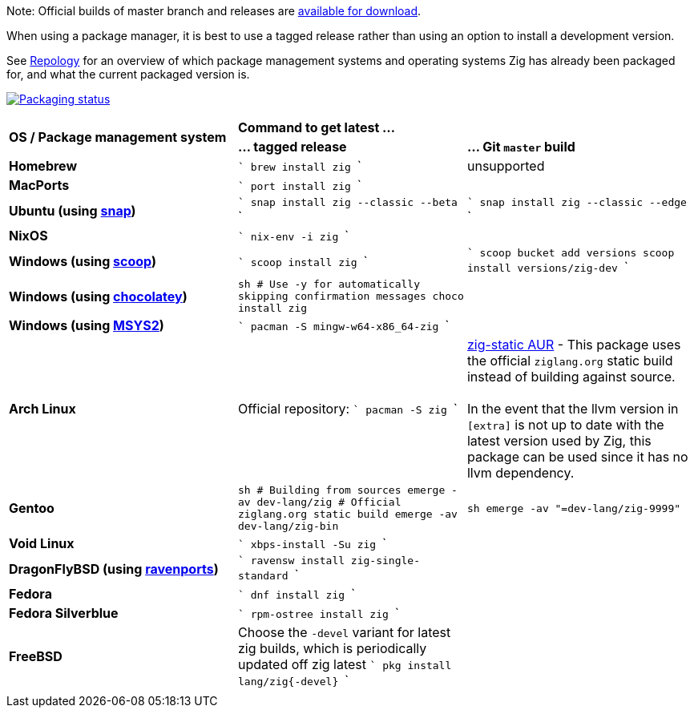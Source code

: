 Note: Official builds of master branch and releases are https://ziglang.org/download/[available for download].

When using a package manager, it is best to use a tagged release rather than
using an option to install a development version.

See https://repology.org/project/zig/versions[Repology] for an overview of which package management systems and operating systems Zig has already been packaged for, and what the current packaged version is.

https://repology.org/project/zig/versions[image:https://repology.org/badge/vertical-allrepos/zig.svg[Packaging status]]

[cols="3"]
|====
.2+^| *OS / Package management system*
 2+^| *Command to get latest ...*
 ^.^| *... tagged release*
 ^.^| *... Git `master` build*


    | **Homebrew**
    |
```
brew install zig
```
    | unsupported

    | **MacPorts**
    |
```
port install zig
```
    |

    | **Ubuntu (using https://snapcraft.io/zig[snap])**
    |
```
snap install zig --classic --beta
```
    |
```
snap install zig --classic --edge
```

    | **NixOS**
    |
```
nix-env -i zig
```
    |

    | **Windows (using http://scoop.sh/[scoop])**
    |
```
scoop install zig
```
    |
```
scoop bucket add versions
scoop install versions/zig-dev
```

    | **Windows (using https://chocolatey.org[chocolatey])**
    |
```sh
# Use -y for automatically skipping confirmation messages
choco install zig
```
    |

    | **Windows (using https://msys2.org[MSYS2])**
    |
```
pacman -S mingw-w64-x86_64-zig
```
    |

    | **Arch Linux**
    | Official repository:
```
pacman -S zig
```
    | https://aur.archlinux.org/packages/zig-static/[zig-static AUR] -
This package uses the official `ziglang.org` static build instead of building against source. +
 +
In the event that the llvm version in `[extra]` is not up to date with the latest version used by Zig,
this package can be used since it has no llvm dependency.

    | **Gentoo**
    |
```sh
# Building from sources
emerge -av dev-lang/zig
# Official ziglang.org static build
emerge -av dev-lang/zig-bin
```
    |
```sh
emerge -av "=dev-lang/zig-9999"
```

    | **Void Linux**
    |
```
xbps-install -Su zig
```
    |

    | **DragonFlyBSD (using http://www.ravenports.com/[ravenports])**
    |
```
ravensw install zig-single-standard
```
    |

    | **Fedora**
    |
```
dnf install zig
```
    |

    | **Fedora Silverblue**
    |
```
rpm-ostree install zig
```
    |

    | **FreeBSD**
    | Choose the `-devel` variant for latest zig builds, which is periodically updated off zig latest 
```
pkg install lang/zig{-devel}
```
    |

// Merge the last line:
  3+|
|====

